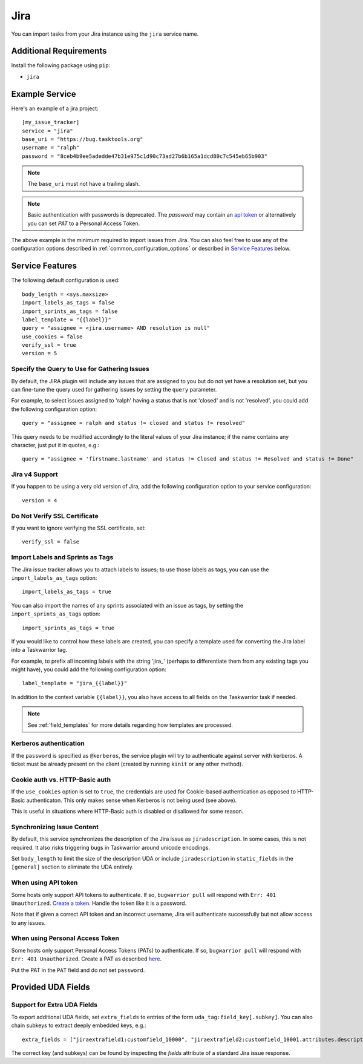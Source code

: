 Jira
====

You can import tasks from your Jira instance using
the ``jira`` service name.

Additional Requirements
-----------------------

Install the following package using ``pip``:

* ``jira``

Example Service
---------------

Here's an example of a jira project::

    [my_issue_tracker]
    service = "jira"
    base_uri = "https://bug.tasktools.org"
    username = "ralph"
    password = "8ceb4b9ee5adedde47b31e975c1d90c73ad27b6b165a1dcd80c7c545eb65b903"

.. note::

   The ``base_uri`` must not have a trailing slash.

.. note::

   Basic authentication with passwords is deprecated. The `password` may contain an `api token <https://confluence.atlassian.com/cloud/api-tokens-938839638.html>`_ or alternatively you can set `PAT` to a Personal Access Token.

The above example is the minimum required to import issues from
Jira.  You can also feel free to use any of the
configuration options described in :ref:`common_configuration_options`
or described in `Service Features`_ below.

Service Features
----------------

The following default configuration is used::

    body_length = <sys.maxsize>
    import_labels_as_tags = false
    import_sprints_as_tags = false
    label_template = "{{label}}"
    query = "assignee = <jira.username> AND resolution is null"
    use_cookies = false
    verify_ssl = true
    version = 5


Specify the Query to Use for Gathering Issues
+++++++++++++++++++++++++++++++++++++++++++++

By default, the JIRA plugin will include any issues that are assigned to you
but do not yet have a resolution set, but you can fine-tune the query used
for gathering issues by setting the ``query`` parameter.

For example, to select issues assigned to 'ralph' having a status that is
not 'closed' and is not 'resolved', you could add the following
configuration option::

    query = "assignee = ralph and status != closed and status != resolved"

This query needs to be modified accordingly to the literal values of your Jira
instance; if the name contains any character, just put it in quotes, e.g.::

    query = "assignee = 'firstname.lastname' and status != Closed and status != Resolved and status != Done"

Jira v4 Support
+++++++++++++++

If you happen to be using a very old version of Jira, add the following
configuration option to your service configuration::

    version = 4

Do Not Verify SSL Certificate
+++++++++++++++++++++++++++++

If you want to ignore verifying the SSL certificate, set::

    verify_ssl = false

Import Labels and Sprints as Tags
+++++++++++++++++++++++++++++++++

The Jira issue tracker allows you to attach labels to issues; to
use those labels as tags, you can use the ``import_labels_as_tags``
option::

    import_labels_as_tags = true

You can also import the names of any sprints associated with an issue as tags,
by setting the ``import_sprints_as_tags`` option::

    import_sprints_as_tags = true

If you would like to control how these labels are created, you can specify a
template used for converting the Jira label into a Taskwarrior tag.

For example, to prefix all incoming labels with the string 'jira\_' (perhaps
to differentiate them from any existing tags you might have), you could
add the following configuration option::

    label_template = "jira_{{label}}"

In addition to the context variable ``{{label}}``, you also have access
to all fields on the Taskwarrior task if needed.

.. note::

   See :ref:`field_templates` for more details regarding how templates
   are processed.

Kerberos authentication
+++++++++++++++++++++++

If the ``password`` is specified as ``@kerberos``, the service plugin will try
to authenticate against server with kerberos. A ticket must be already present
on the client (created by running ``kinit`` or any other method).


Cookie auth vs. HTTP-Basic auth
+++++++++++++++++++++++++++++++

If the ``use_cookies`` option is set to ``true``, the credentials are used for
Cookie-based authentication as opposed to HTTP-Basic authenticaton. This only
makes sense when Kerberos is not being used (see above).

This is useful in situations where HTTP-Basic auth is disabled or disallowed
for some reason.

Synchronizing Issue Content
+++++++++++++++++++++++++++

By default, this service synchronizes the description of the Jira issue as ``jiradescription``.
In some cases, this is not required.
It also risks triggering bugs in Taskwarrior around unicode encodings.

Set ``body_length`` to limit the size of the description UDA or include ``jiradescription`` in ``static_fields`` in the ``[general]`` section to eliminate the UDA entirely.

When using API token
++++++++++++++++++++

Some hosts only support API tokens to authenticate. If so, ``bugwarrior pull`` will respond with ``Err: 401 Unauthorized``. `Create a token`_. Handle the token like it is a password.

Note that if given a correct API token and an incorrect username, Jira will authenticate successfully but not allow access to any issues.

.. _Create a  token: https://id.atlassian.com/manage-profile/security/api-tokens

When using Personal Access Token
++++++++++++++++++++++++++++++++

Some hosts only support Personal Access Tokens (PATs) to authenticate. If so, ``bugwarrior pull`` will respond with ``Err: 401 Unauthorized``. Create a PAT as described `here`_.

Put the PAT in the ``PAT`` field and do not set ``password``.

.. _here: https://confluence.atlassian.com/enterprise/using-personal-access-tokens-1026032365.html


Provided UDA Fields
-------------------

.. udas:: bugwarrior.services.jira.JiraIssue

Support for Extra UDA Fields
+++++++++++++++++++++++++++++

To export additional UDA fields, set ``extra_fields`` to entries of the form ``uda_tag:field_key[.subkey]``. You can also chain subkeys to extract deeply embedded keys, e.g.::

    extra_fields = ["jiraextrafield1:customfield_10000", "jiraextrafield2:customfield_10001.attributes.description"]

The correct key (and subkeys) can be found by inspecting the `fields` attribute of a standard Jira issue response.

